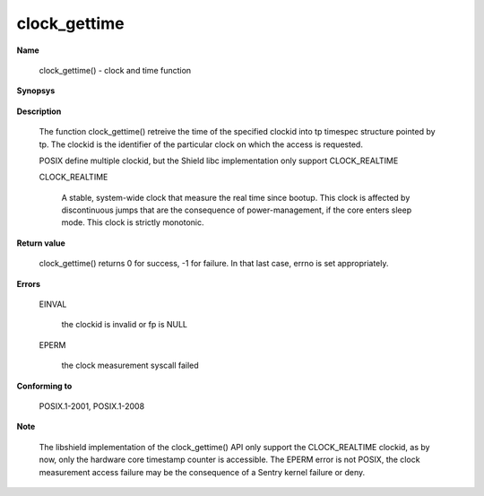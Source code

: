 clock_gettime
"""""""""""""

**Name**

   clock_gettime() - clock and time function

**Synopsys**

   .. code-block:: c
      :caption: clock_gettime Synopsys

      #include <time.h>

      int clock_gettime(clockid_t clockid, struct timespec *tp);


**Description**

   The function clock_gettime() retreive the time of the specified clockid into tp timespec structure pointed by tp. The clockid is the identifier of the particular clock on which the access is requested.

   POSIX define multiple clockid, but the Shield libc implementation only support CLOCK_REALTIME

   CLOCK_REALTIME

      A stable, system-wide clock that measure the real time since bootup. This clock is affected by discontinuous jumps that are the consequence of power-management, if the core enters sleep mode. This clock is strictly monotonic.

**Return value**

   clock_gettime() returns 0 for success, -1 for failure. In that last case, errno is set appropriately.

**Errors**

   EINVAL

      the clockid is invalid or fp is NULL

   EPERM

      the clock measurement syscall failed

**Conforming to**

   POSIX.1-2001, POSIX.1-2008

**Note**

   The libshield implementation of the clock_gettime() API only support the CLOCK_REALTIME clockid, as by now, only the hardware core timestamp counter is accessible.
   The EPERM error is not POSIX, the clock measurement access failure may be the consequence of a Sentry kernel failure or deny.
